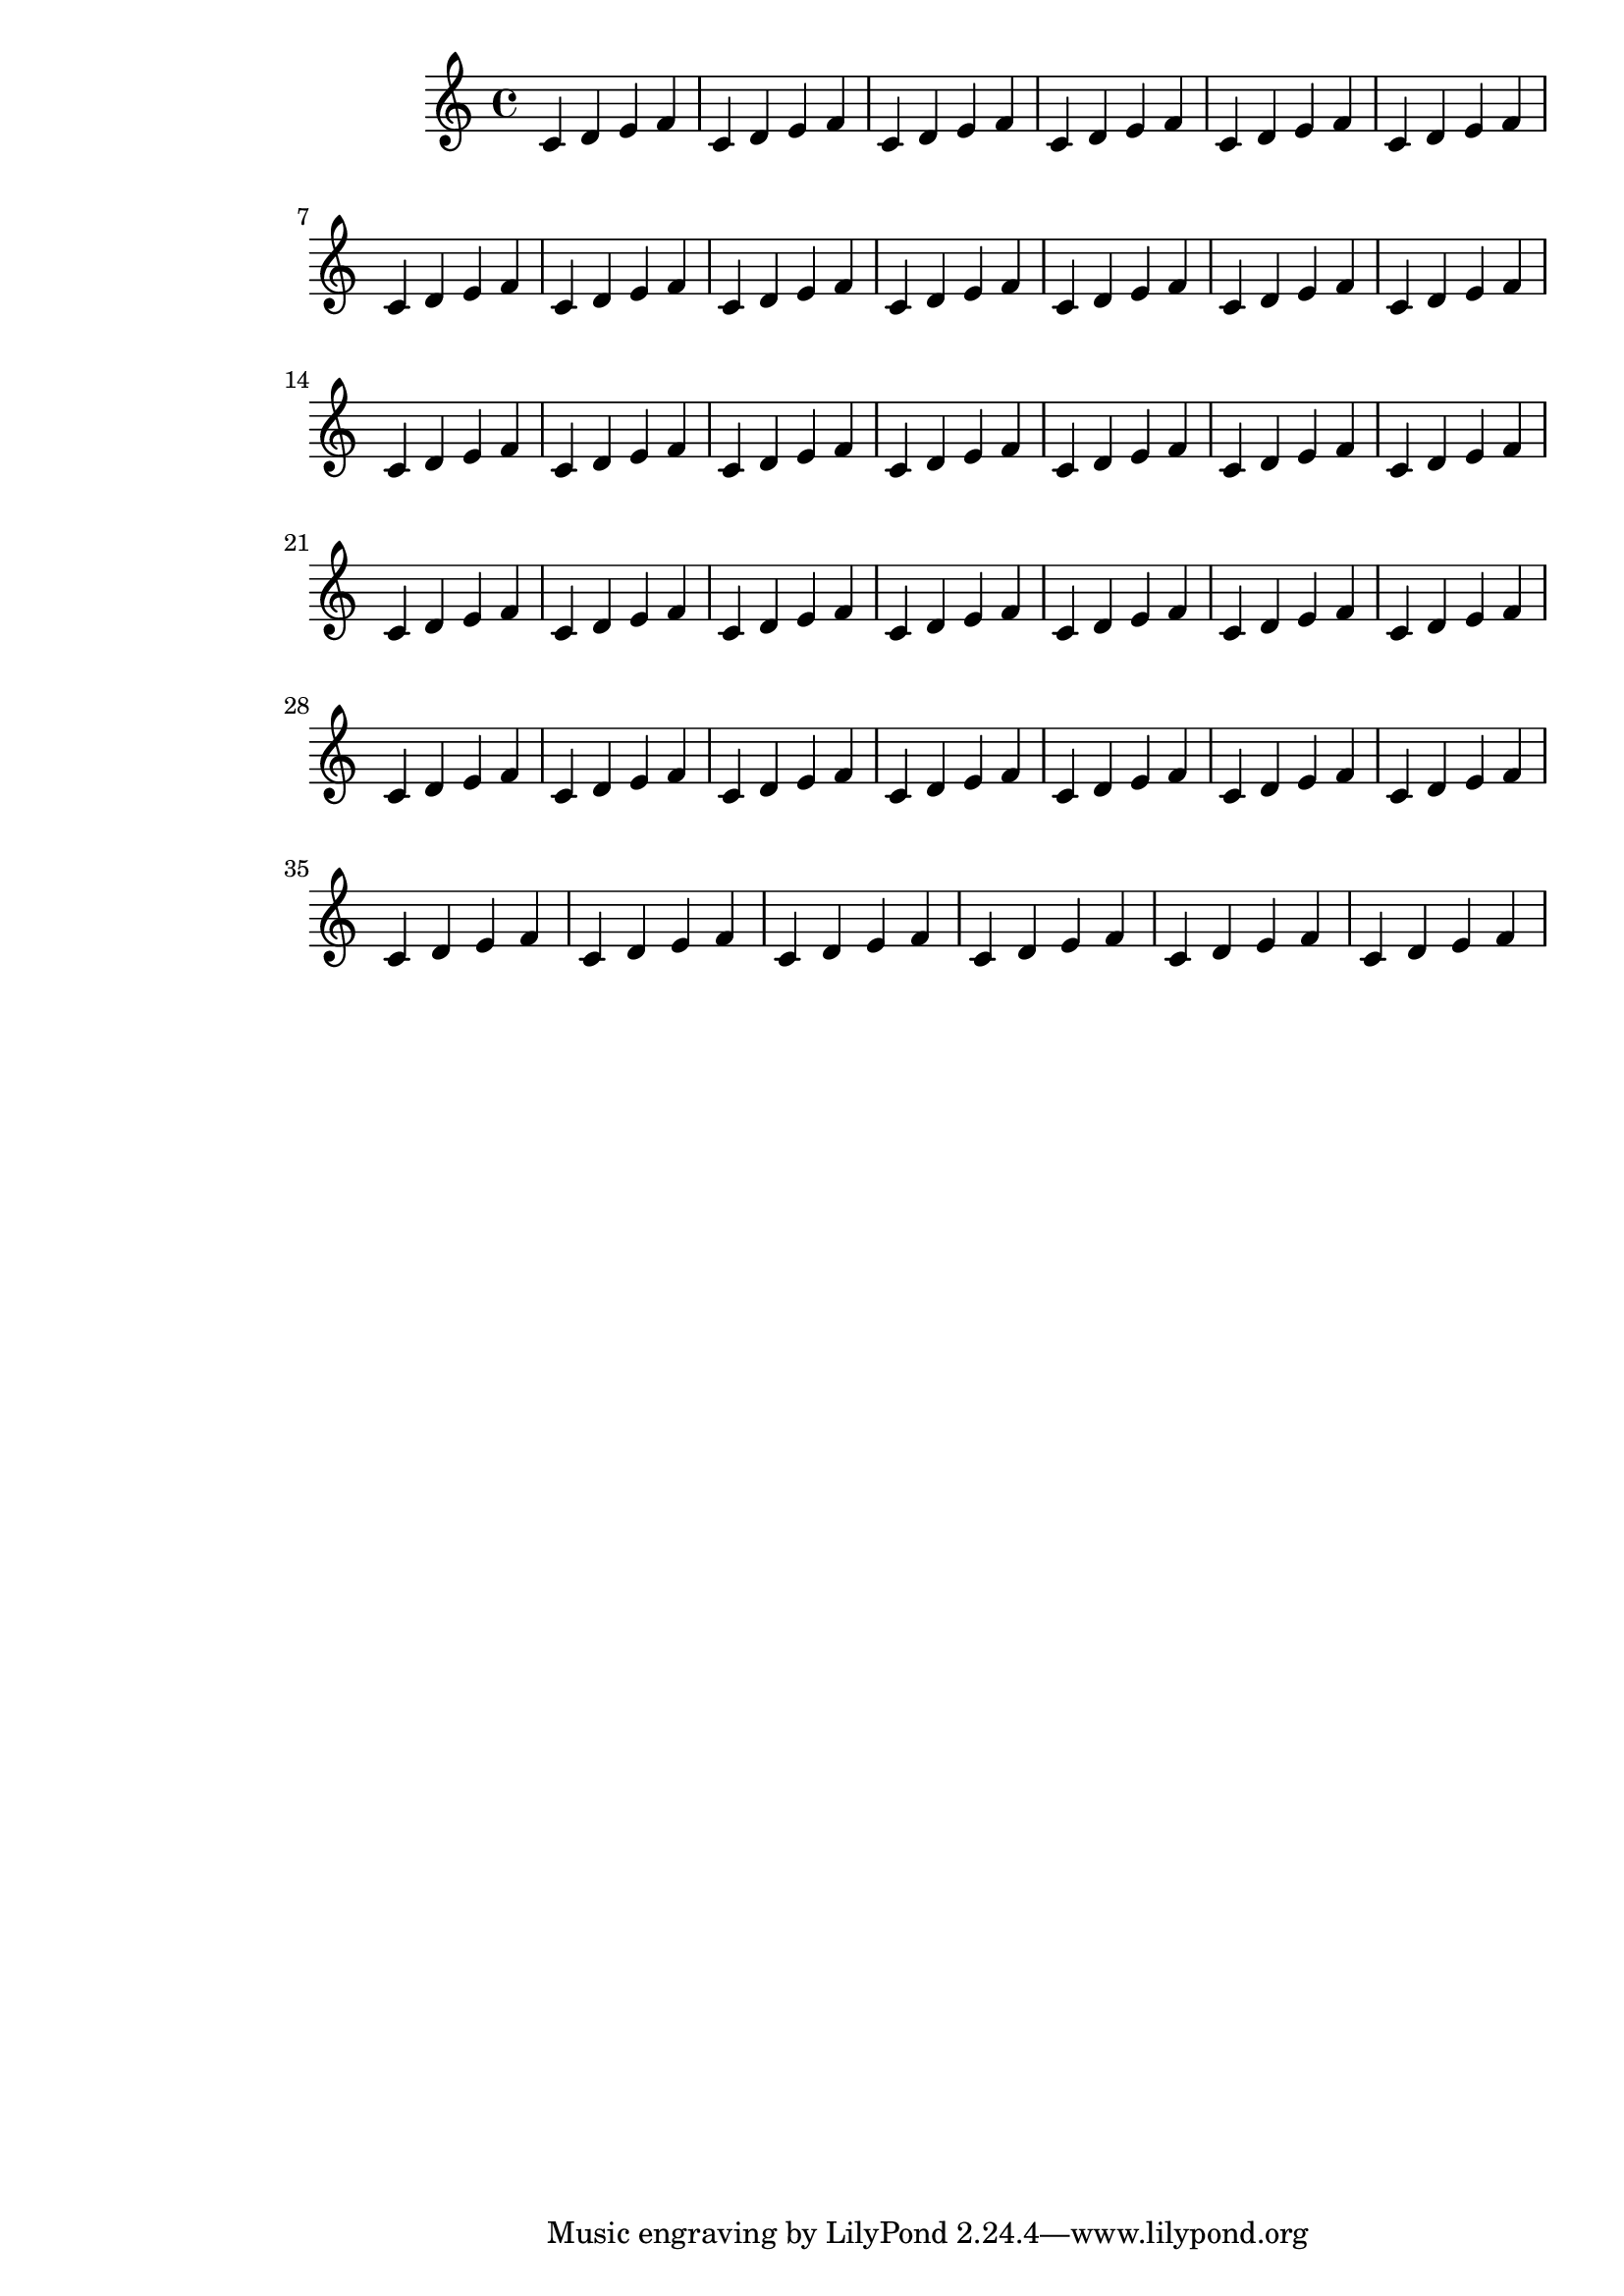 \version "2.13.5"

\header {
  texidoc = "Here only left-margin is given, right-margin will remain default."
}

someNotes = \relative c' { \repeat unfold 40 { c4 d e f } }

\paper {
  #(set-paper-size (ly:get-option 'paper-size))
  left-margin = 40 \mm
}

\book {
  \score { \someNotes }
}
